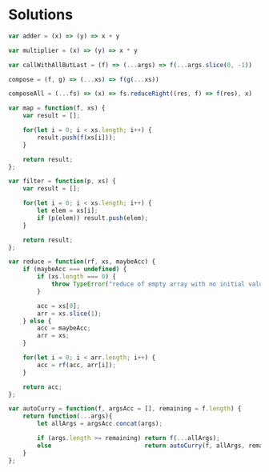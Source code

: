 * Solutions

#+BEGIN_SRC js
var adder = (x) => (y) => x + y

var multiplier = (x) => (y) => x * y

var callWithAllButLast = (f) => (...args) => f(...args.slice(0, -1))
#+END_SRC

#+BEGIN_SRC js
compose = (f, g) => (...xs) => f(g(...xs))

composeAll = (...fs) => (x) => fs.reduceRight((res, f) => f(res), x)
#+END_SRC

#+BEGIN_SRC js
var map = function(f, xs) {
    var result = [];

    for(let i = 0; i < xs.length; i++) {
        result.push(f(xs[i]));
    }

    return result;
};

var filter = function(p, xs) {
    var result = [];

    for(let i = 0; i < xs.length; i++) {
        let elem = xs[i];
        if (p(elem)) result.push(elem);
    }

    return result;
};

var reduce = function(rf, xs, maybeAcc) {
    if (maybeAcc === undefined) {
        if (xs.length === 0) {
            throw TypeError("reduce of empty array with no initial value");
        }

        acc = xs[0];
        arr = xs.slice(1);
    } else {
        acc = maybeAcc;
        arr = xs;
    }

    for(let i = 0; i < arr.length; i++) {
        acc = rf(acc, arr[i]);
    }

    return acc;
};
#+END_SRC

#+BEGIN_SRC js
var autoCurry = function(f, argsAcc = [], remaining = f.length) {
    return function(...args){
        let allArgs = argsAcc.concat(args);

        if (args.length >= remaining) return f(...allArgs);
        else                          return autoCurry(f, allArgs, remaining - args.length)
    }
};
#+END_SRC
